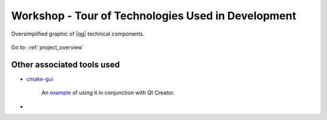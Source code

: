 .. comment out this Section (by putting '|updatedisclaimer|' on top) if file is not uptodate with release

.. _dev_shop_tech_tour:

***************************************************
Workshop - Tour of Technologies Used in Development
***************************************************

.. figure:: /static/developer_workshop/79_tec-tour-qgis_overview.png
   :align: center
   :width: 50em

   Oversimplified graphic of |qg| technical components.

Go to: :ref:`project_overview`

Other associated tools used
===========================

- `cmake-gui <http://www.cmake.org/runningcmake/>`_

   An example_ of using it in conjunction with Qt Creator.

   .. _example: http://stackoverflow.com/a/11507098/2865523

-

